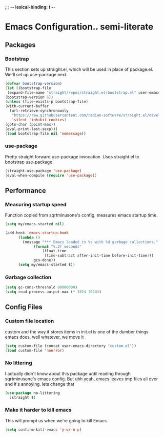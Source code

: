 ;;; -*- lexical-binding: t -*-
* Emacs Configuration.. semi-literate
** Packages
*** Bootstrap
This section sets up straight.el, which will be used in place of package.el.
We'll set up use-package next.
#+begin_src emacs-lisp
    (defvar bootstrap-version)
    (let ((bootstrap-file
     (expand-file-name "straight/repos/straight.el/bootstrap.el" user-emacs-directory))
    (bootstrap-version 6))
    (unless (file-exists-p bootstrap-file)
    (with-current-buffer
      (url-retrieve-synchronously
       "https://raw.githubusercontent.com/radian-software/straight.el/develop/install.el"
       'silent 'inhibit-cookies)
    (goto-char (point-max))
    (eval-print-last-sexp)))
    (load bootstrap-file nil 'nomessage))
#+end_src

*** use-package
Pretty straight forward use-package invocation. Uses straight.el to bootstrap
use-package.
#+begin_src emacs-lisp
(straight-use-package 'use-package)
(eval-when-compile (require 'use-package))
#+end_src

** Performance
*** Measuring startup speed
Function copied from sqrtminusone's config, measures emacs startup time.
#+begin_src emacs-lisp
(setq my/emacs-started nil)

(add-hook 'emacs-startup-hook
	  (lambda ()
	    (message "*** Emacs loaded in %s with %d garbage collections."
		     (format "%.2f seconds"
			     (float-time
			      (time-subtract after-init-time before-init-time)))
		     gcs-done))
	  (setq my/emacs-started t))
#+end_src

*** Garbage collection
#+begin_src emacs-lisp
(setq gc-cons-threshold 80000000)
(setq read-process-output-max (* 1024 1024))
#+end_src

** Config Files
*** Custom file location
custom and the way it stores items in init.el is one of the dumber things
emacs does. well whatever, we move it
#+begin_src emacs-lisp
(setq custom-file (concat user-emacs-directory "custom.el"))
(load custom-file 'noerror)
#+end_src
*** No littering
I actually didn't know about this package until reading through sqrtminusone's
emacs config. But uhh yeah, emacs leaves tmp files all over and it's annoying.
lets change that
#+begin_src emacs-lisp
(use-package no-littering
  :straight t)
#+end_src
*** Make it harder to kill emacs
This will prompt us when we're going to kill Emacs.
#+begin_src emacs-lisp
(setq confirm-kill-emacs 'y-or-n-p)
#+end_src
